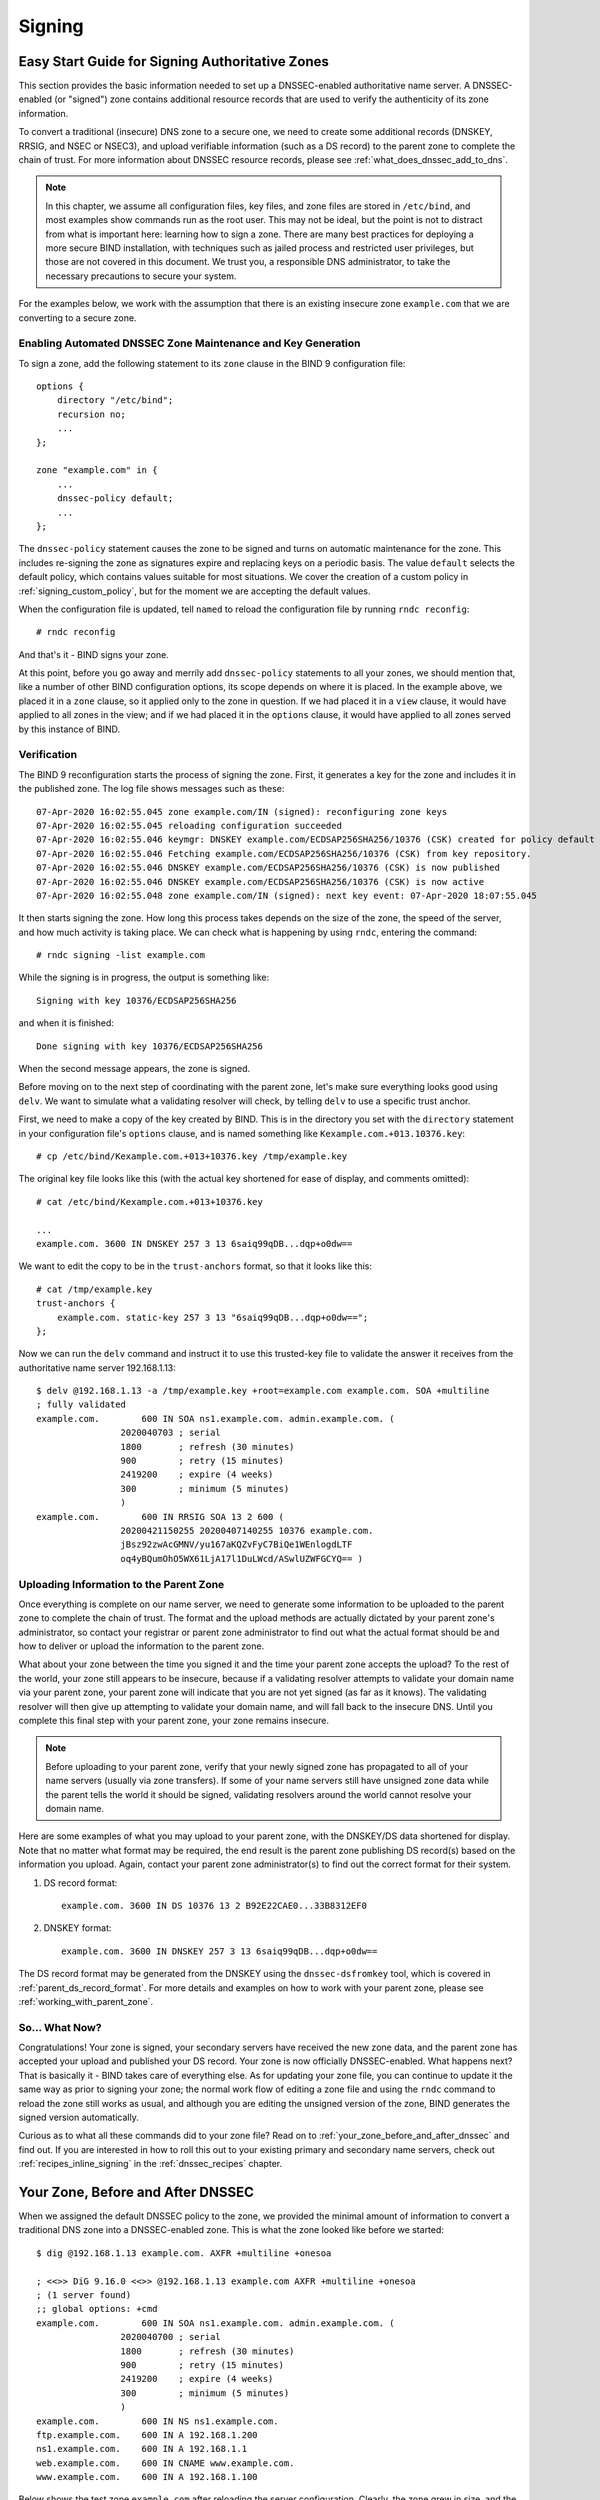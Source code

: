 .. _dnssec_signing:

Signing
=======

.. _easy_start_guide_for_authoritative_servers:

Easy Start Guide for Signing Authoritative Zones
------------------------------------------------

This section provides the basic information needed to set up a
DNSSEC-enabled authoritative name server. A DNSSEC-enabled (or
"signed") zone contains additional resource records that are used to
verify the authenticity of its zone information.

To convert a traditional (insecure) DNS zone to a secure one, we need to
create some additional records (DNSKEY, RRSIG, and NSEC or NSEC3), and
upload verifiable information (such as a DS record) to the parent zone to
complete the chain of trust. For more information about DNSSEC resource
records, please see :ref:`what_does_dnssec_add_to_dns`.

.. note::

   In this chapter, we assume all configuration files, key files, and
   zone files are stored in ``/etc/bind``, and most examples show
   commands run as the root user. This may not be ideal, but the point is
   not to distract from what is important here: learning how to sign
   a zone. There are many best practices for deploying a more secure
   BIND installation, with techniques such as jailed process and
   restricted user privileges, but those are not covered
   in this document. We trust you, a responsible DNS
   administrator, to take the necessary precautions to secure your
   system.

For the examples below, we work with the assumption that
there is an existing insecure zone ``example.com`` that we are
converting to a secure zone.

.. _signing_easy_start_policy_enable:

Enabling Automated DNSSEC Zone Maintenance and Key Generation
~~~~~~~~~~~~~~~~~~~~~~~~~~~~~~~~~~~~~~~~~~~~~~~~~~~~~~~~~~~~~

To sign a zone, add the following statement to its
``zone`` clause in the BIND 9 configuration file:

::

   options {
       directory "/etc/bind";
       recursion no;
       ...
   };

   zone "example.com" in {
       ...
       dnssec-policy default;
       ...
   };

The ``dnssec-policy`` statement causes the zone to be signed and turns
on automatic maintenance for the zone. This includes re-signing the zone
as signatures expire and replacing keys on a periodic basis. The value
``default`` selects the default policy, which contains values suitable
for most situations. We cover the creation of a custom policy in
:ref:`signing_custom_policy`, but for the moment we are accepting the
default values.

When the configuration file is updated, tell ``named`` to
reload the configuration file by running ``rndc reconfig``:

::

   # rndc reconfig

And that's it - BIND signs your zone.

At this point, before you go away and merrily add ``dnssec-policy``
statements to all your zones, we should mention that, like a number of
other BIND configuration options, its scope depends on where it is placed. In
the example above, we placed it in a ``zone`` clause, so it applied only
to the zone in question. If we had placed it in a ``view`` clause, it
would have applied to all zones in the view; and if we had placed it in
the ``options`` clause, it would have applied to all zones served by
this instance of BIND.

.. _signing_verification:

Verification
~~~~~~~~~~~~

The BIND 9 reconfiguration starts the process of signing the zone.
First, it generates a key for the zone and includes it
in the published zone. The log file shows messages such as these:

::

   07-Apr-2020 16:02:55.045 zone example.com/IN (signed): reconfiguring zone keys
   07-Apr-2020 16:02:55.045 reloading configuration succeeded
   07-Apr-2020 16:02:55.046 keymgr: DNSKEY example.com/ECDSAP256SHA256/10376 (CSK) created for policy default
   07-Apr-2020 16:02:55.046 Fetching example.com/ECDSAP256SHA256/10376 (CSK) from key repository.
   07-Apr-2020 16:02:55.046 DNSKEY example.com/ECDSAP256SHA256/10376 (CSK) is now published
   07-Apr-2020 16:02:55.046 DNSKEY example.com/ECDSAP256SHA256/10376 (CSK) is now active
   07-Apr-2020 16:02:55.048 zone example.com/IN (signed): next key event: 07-Apr-2020 18:07:55.045

It then starts signing the zone. How long this process takes depends on the
size of the zone, the speed of the server, and how much activity is
taking place. We can check what is happening by using ``rndc``,
entering the command:

::

   # rndc signing -list example.com

While the signing is in progress, the output is something like:

::

   Signing with key 10376/ECDSAP256SHA256

and when it is finished:

::

   Done signing with key 10376/ECDSAP256SHA256

When the second message appears, the zone is signed.

Before moving on to the next step of coordinating with the parent zone,
let's make sure everything looks good using ``delv``. We want to
simulate what a validating resolver will check, by telling
``delv`` to use a specific trust anchor.

First, we need to make a copy of the key created by BIND. This
is in the directory you set with the ``directory`` statement in
your configuration file's ``options`` clause, and is named something
like ``Kexample.com.+013.10376.key``:

::

   # cp /etc/bind/Kexample.com.+013+10376.key /tmp/example.key

The original key file looks like this (with the actual key shortened for ease of display,
and comments omitted):

::

   # cat /etc/bind/Kexample.com.+013+10376.key

   ...
   example.com. 3600 IN DNSKEY 257 3 13 6saiq99qDB...dqp+o0dw==

We want to edit the copy to be in the ``trust-anchors`` format, so that
it looks like this:

::

   # cat /tmp/example.key
   trust-anchors {
       example.com. static-key 257 3 13 "6saiq99qDB...dqp+o0dw==";
   };

Now we can run the ``delv`` command and instruct it to use this
trusted-key file to validate the answer it receives from the
authoritative name server 192.168.1.13:

::

   $ delv @192.168.1.13 -a /tmp/example.key +root=example.com example.com. SOA +multiline
   ; fully validated
   example.com.        600 IN SOA ns1.example.com. admin.example.com. (
                   2020040703 ; serial
                   1800       ; refresh (30 minutes)
                   900        ; retry (15 minutes)
                   2419200    ; expire (4 weeks)
                   300        ; minimum (5 minutes)
                   )
   example.com.        600 IN RRSIG SOA 13 2 600 (
                   20200421150255 20200407140255 10376 example.com.
                   jBsz92zwAcGMNV/yu167aKQZvFyC7BiQe1WEnlogdLTF
                   oq4yBQumOhO5WX61LjA17l1DuLWcd/ASwlUZWFGCYQ== )

.. _signing_easy_start_upload_to_parent_zone:

Uploading Information to the Parent Zone
~~~~~~~~~~~~~~~~~~~~~~~~~~~~~~~~~~~~~~~~

Once everything is complete on our name server, we need to generate some
information to be uploaded to the parent zone to complete the chain of
trust. The format and the upload methods are actually dictated by your
parent zone's administrator, so contact your registrar or parent zone
administrator to find out what the actual format should be and how to
deliver or upload the information to the parent zone.

What about your zone between the time you signed it and the time your
parent zone accepts the upload? To the rest of the world, your
zone still appears to be insecure, because if a validating
resolver attempts to validate your domain name via
your parent zone, your parent zone will indicate that you are
not yet signed (as far as it knows). The validating resolver will then
give up attempting to validate your domain name, and will fall back to the
insecure DNS. Until you complete this final step with your
parent zone, your zone remains insecure.

.. note::

   Before uploading to your parent zone, verify that your newly signed
   zone has propagated to all of your name servers (usually via zone
   transfers). If some of your name servers still have unsigned zone
   data while the parent tells the world it should be signed, validating
   resolvers around the world cannot resolve your domain name.

Here are some examples of what you may upload to your parent zone, with
the DNSKEY/DS data shortened for display. Note that no matter what
format may be required, the end result is the parent zone
publishing DS record(s) based on the information you upload. Again,
contact your parent zone administrator(s) to find out the
correct format for their system.

1. DS record format:

   ::

      example.com. 3600 IN DS 10376 13 2 B92E22CAE0...33B8312EF0

2. DNSKEY format:

   ::

      example.com. 3600 IN DNSKEY 257 3 13 6saiq99qDB...dqp+o0dw==

The DS record format may be generated from the DNSKEY using the
``dnssec-dsfromkey`` tool, which is covered in
:ref:`parent_ds_record_format`. For more details and examples on how
to work with your parent zone, please see
:ref:`working_with_parent_zone`.

.. _signing_easy_start_so_what_now:

So... What Now?
~~~~~~~~~~~~~~~

Congratulations! Your zone is signed, your secondary servers have
received the new zone data, and the parent zone has accepted your upload
and published your DS record. Your zone is now officially
DNSSEC-enabled. What happens next? That is basically it - BIND
takes care of everything else. As for updating your zone file, you can
continue to update it the same way as prior to signing your
zone; the normal work flow of editing a zone file and using the ``rndc``
command to reload the zone still works as usual, and although you are
editing the unsigned version of the zone, BIND generates the signed
version automatically.

Curious as to what all these commands did to your zone file? Read on to
:ref:`your_zone_before_and_after_dnssec` and find out. If you are
interested in how to roll this out to your existing primary and
secondary name servers, check out :ref:`recipes_inline_signing` in
the :ref:`dnssec_recipes` chapter.

.. _your_zone_before_and_after_dnssec:

Your Zone, Before and After DNSSEC
----------------------------------

When we assigned the default DNSSEC policy to the zone, we provided the
minimal amount of information to convert a traditional DNS
zone into a DNSSEC-enabled zone. This is what the zone looked like
before we started:

::

   $ dig @192.168.1.13 example.com. AXFR +multiline +onesoa

   ; <<>> DiG 9.16.0 <<>> @192.168.1.13 example.com AXFR +multiline +onesoa
   ; (1 server found)
   ;; global options: +cmd
   example.com.        600 IN SOA ns1.example.com. admin.example.com. (
                   2020040700 ; serial
                   1800       ; refresh (30 minutes)
                   900        ; retry (15 minutes)
                   2419200    ; expire (4 weeks)
                   300        ; minimum (5 minutes)
                   )
   example.com.        600 IN NS ns1.example.com.
   ftp.example.com.    600 IN A 192.168.1.200
   ns1.example.com.    600 IN A 192.168.1.1
   web.example.com.    600 IN CNAME www.example.com.
   www.example.com.    600 IN A 192.168.1.100

Below shows the test zone ``example.com`` after reloading the
server configuration. Clearly, the zone grew in size, and the
number of records multiplied:

::

   # dig @192.168.1.13 example.com. AXFR +multiline +onesoa

   ; <<>> DiG 9.16.0 <<>> @192.168.1.13 example.com AXFR +multiline +onesoa
   ; (1 server found)
   ;; global options: +cmd
   example.com.        600 IN SOA ns1.example.com. admin.example.com. (
                   2020040703 ; serial
                   1800       ; refresh (30 minutes)
                   900        ; retry (15 minutes)
                   2419200    ; expire (4 weeks)
                   300        ; minimum (5 minutes)
                   )
   example.com.        300 IN RRSIG NSEC 13 2 300 (
                   20200413050536 20200407140255 10376 example.com.
                   drtV1rJbo5OMi65OJtu7Jmg/thgpdTWrzr6O3Pzt12+B
                   oCxMAv3orWWYjfP2n9w5wj0rx2Mt2ev7MOOG8IOUCA== )
   example.com.        300 IN NSEC ftp.example.com. NS SOA RRSIG NSEC DNSKEY TYPE65534
   example.com.        600 IN RRSIG NS 13 2 600 (
                   20200413130638 20200407140255 10376 example.com.
                   2ipmzm1Ei6vfE9OLowPMsxLBCbjrCpWPgWJ0ekwZBbux
                   MLffZOXn8clt0Ql2U9iCPdyoQryuJCiojHSE2d6nrw== )
   example.com.        600 IN RRSIG SOA 13 2 600 (
                   20200421150255 20200407140255 10376 example.com.
                   jBsz92zwAcGMNV/yu167aKQZvFyC7BiQe1WEnlogdLTF
                   oq4yBQumOhO5WX61LjA17l1DuLWcd/ASwlUZWFGCYQ== )
   example.com.        0 IN RRSIG TYPE65534 13 2 0 (
                   20200413050536 20200407140255 10376 example.com.
                   Xjkom24N6qeCJjg9BMUfuWf+euLeZB169DHvLYZPZNlm
                   GgM2czUDPio6VpQbUw6JE5DSNjuGjgpgXC5SipC42g== )
   example.com.        3600 IN RRSIG DNSKEY 13 2 3600 (
                   20200421150255 20200407140255 10376 example.com.
                   maK75+28oUyDtci3V7wjTsuhgkLUZW+Q++q46Lea6bKn
                   Xj77kXcLNogNdUOr5am/6O6cnPeJKJWsnmTLISm62g== )
   example.com.        0 IN TYPE65534 \# 5 ( 0D28880001 )
   example.com.        3600 IN DNSKEY 257 3 13 (
                   6saiq99qDBb5b4G4cx13cPjFTrIvUs3NW44SvbbHorHb
                   kXwOzeGAWyPORN+pwEV/LP9+FHAF/JzAJYdqp+o0dw==
                   ) ; KSK; alg = ECDSAP256SHA256 ; key id = 10376
   example.com.        600 IN NS ns1.example.com.
   ftp.example.com.    600 IN RRSIG A 13 3 600 (
                   20200413130638 20200407140255 10376 example.com.
                   UYo1njeUA49VhKnPSS3JO4G+/Xd2PD4m3Vaacnd191yz
                   BIoouEBAGPcrEM2BNrgR0op1EWSus9tG86SM1ZHGuQ== )
   ftp.example.com.    300 IN RRSIG NSEC 13 3 300 (
                   20200413130638 20200407140255 10376 example.com.
                   rPADrAMAPIPSF3S45OSY8kXBTYMS3nrZg4Awj7qRL+/b
                   sOKy6044MbIbjg+YWL69dBjKoTSeEGSCSt73uIxrYA== )
   ftp.example.com.    300 IN NSEC ns1.example.com. A RRSIG NSEC
   ftp.example.com.    600 IN A 192.168.1.200
   ns1.example.com.    600 IN RRSIG A 13 3 600 (
                   20200413130638 20200407140255 10376 example.com.
                   Yeojg7qrJmxL6uLTnALwKU5byNldZ9Ggj5XjcbpPvujQ
                   ocG/ovGBg6pdugXC9UxE39bCDl8dua1frjDcRCCZAA== )
   ns1.example.com.    300 IN RRSIG NSEC 13 3 300 (
                   20200413130638 20200407140255 10376 example.com.
                   vukgQme6k7JwCf/mJOOzHXbE3fKtSro+Kc10T6dHMdsc
                   oM1/oXioZvgBZ9cKrQhIAUt7r1KUnrUwM6Je36wWFA== )
   ns1.example.com.    300 IN NSEC web.example.com. A RRSIG NSEC
   ns1.example.com.    600 IN A 192.168.1.1
   web.example.com.    600 IN RRSIG CNAME 13 3 600 (
                   20200413130638 20200407140255 10376 example.com.
                   JXi4WYypofD5geUowVqlqJyHzvcRnsvU/ONhTBaUCw5Y
                   XtifKAXRHWrUL1HIwt37JYPLf5uYu90RfkWLj0GqTQ== )
   web.example.com.    300 IN RRSIG NSEC 13 3 300 (
                   20200413130638 20200407140255 10376 example.com.
                   XF4Hsd58dalL+s6Qu99bG80PQyMf7ZrHEzDiEflRuykP
                   DfBRuf34z27vj70LO1lp2ZiX4BB1ahcEK2ae9ASAmA== )
   web.example.com.    300 IN NSEC www.example.com. CNAME RRSIG NSEC
   web.example.com.    600 IN CNAME www.example.com.
   www.example.com.    600 IN RRSIG A 13 3 600 (
                   20200413050536 20200407140255 10376 example.com.
                   mACKXrDOF5JMWqncSiQ3pYWA6abyGDJ4wgGCumjLXhPy
                   0cMzJmKv2s7G6+tW3TsA6BK3UoMfv30oblY2Mnl4/A== )
   www.example.com.    300 IN RRSIG NSEC 13 3 300 (
                   20200413050536 20200407140255 10376 example.com.
                   1YQ22odVt0TeP5gbNJwkvS684ipDmx6sEOsF0eCizhCv
                   x8osuOATdlPjIEztt+rveaErZ2nsoLor5k1nQAHsbQ== )
   www.example.com.    300 IN NSEC example.com. A RRSIG NSEC
   www.example.com.    600 IN A 192.168.1.100

But this is a really messy way to tell if the zone is set up properly
with DNSSEC. Fortunately, there are tools to help us with that. Read on
to :ref:`how_to_test_authoritative_server` to learn more.

.. _how_to_test_authoritative_server:

How To Test Authoritative Zones
-------------------------------

So we've activated DNSSEC and uploaded some data to our parent zone. How
do we know our zone is signed correctly? Here are a few ways to check.

.. _signing_verify_key_data:

Look for Key Data in Your Zone
~~~~~~~~~~~~~~~~~~~~~~~~~~~~~~

One way to see if your zone is signed is to check for the
presence of DNSKEY record types. In our example, we created a single
key, and we expect to see it returned when we query for it.

::

   $ dig @192.168.1.13 example.com. DNSKEY +multiline

   ; <<>> DiG 9.16.0 <<>> @10.53.0.6 example.com DNSKEY +multiline
   ; (1 server found)
   ;; global options: +cmd
   ;; Got answer:
   ;; ->>HEADER<<- opcode: QUERY, status: NOERROR, id: 18637
   ;; flags: qr aa rd; QUERY: 1, ANSWER: 1, AUTHORITY: 0, ADDITIONAL: 1
   ;; WARNING: recursion requested but not available

   ;; OPT PSEUDOSECTION:
   ; EDNS: version: 0, flags:; udp: 4096
   ; COOKIE: efe186423313fb66010000005e8c997e99864f7d69ed7c11 (good)
   ;; QUESTION SECTION:
   ;example.com.       IN DNSKEY

   ;; ANSWER SECTION:
   example.com.        3600 IN DNSKEY 257 3 13 (
                   6saiq99qDBb5b4G4cx13cPjFTrIvUs3NW44SvbbHorHb
                   kXwOzeGAWyPORN+pwEV/LP9+FHAF/JzAJYdqp+o0dw==
                   ) ; KSK; alg = ECDSAP256SHA256 ; key id = 10376
     

.. _signing_verify_signature:

Look for Signatures in Your Zone
~~~~~~~~~~~~~~~~~~~~~~~~~~~~~~~~

Another way to see if your zone data is signed is to check for the
presence of a signature. With DNSSEC, every record [1]_ now comes with at
least one corresponding signature, known as an RRSIG.

::

   $ dig @192.168.1.13 example.com. SOA +dnssec +multiline

   ; <<>> DiG 9.16.0 <<>> @10.53.0.6 example.com SOA +dnssec +multiline
   ; (1 server found)
   ;; global options: +cmd
   ;; Got answer:
   ;; ->>HEADER<<- opcode: QUERY, status: NOERROR, id: 45219
   ;; flags: qr aa rd; QUERY: 1, ANSWER: 2, AUTHORITY: 0, ADDITIONAL: 1
   ;; WARNING: recursion requested but not available

   ;; OPT PSEUDOSECTION:
   ; EDNS: version: 0, flags: do; udp: 4096
   ; COOKIE: 75adff4f4ce916b2010000005e8c99c0de47eabb7951b2f5 (good)
   ;; QUESTION SECTION:
   ;example.com.       IN SOA

   ;; ANSWER SECTION:
   example.com.        600 IN SOA ns1.example.com. admin.example.com. (
                   2020040703 ; serial
                   1800       ; refresh (30 minutes)
                   900        ; retry (15 minutes)
                   2419200    ; expire (4 weeks)
                   300        ; minimum (5 minutes)
                   )
   example.com.        600 IN RRSIG SOA 13 2 600 (
                   20200421150255 20200407140255 10376 example.com.
                   jBsz92zwAcGMNV/yu167aKQZvFyC7BiQe1WEnlogdLTF
                   oq4yBQumOhO5WX61LjA17l1DuLWcd/ASwlUZWFGCYQ== )

The serial number was automatically incremented from the old, unsigned
version. ``named`` keeps track of the serial number of the signed version of
the zone independently of the unsigned version. If the unsigned zone is
updated with a new serial number that is higher than the one in the
signed copy, then the signed copy is increased to match it;
otherwise, the two are kept separate.

.. _signing_verify_zone_file:

Examine the Zone File
~~~~~~~~~~~~~~~~~~~~~

Our original zone file ``example.com.db`` remains untouched, and ``named`` has
generated three additional files automatically for us (shown below). The
signed DNS data is stored in ``example.com.db.signed`` and in the
associated journal file.

::

   # cd /etc/bind
   # ls
   example.com.db  example.com.db.jbk  example.com.db.signed  example.com.db.signed.jnl

A quick description of each of the files:

-  ``.jbk``: a transient file used by ``named``

-  ``.signed``: the signed version of the zone in raw format

-  ``.signed.jnl``: a journal file for the signed version of the zone

These files are stored in raw (binary) format for faster loading. To
reveal the human-readable version, use ``named-compilezone``
as shown below. In the example below, we run the command on the
raw format zone ``example.com.db.signed`` to produce a text version of
the zone ``example.com.text``:

::

   # named-compilezone -f raw -F text -o example.com.text example.com example.com.db.signed
   zone example.com/IN: loaded serial 2014112008 (DNSSEC signed)
   dump zone to example.com.text...done
   OK

.. _signing_verify_check_parent:

Check the Parent
~~~~~~~~~~~~~~~~

Although this is not strictly related to whether the zone is
signed, a critical part of DNSSEC is the trust relationship between the
parent and the child. Just because we, the child, have all the correctly
signed records in our zone does not mean it can be fully validated by a
validating resolver, unless our parent's data agrees with ours. To check
if our upload to the parent was successful, ask the parent name server
for the DS record of our child zone; we should get back the DS record(s)
containing the information we uploaded in
:ref:`signing_easy_start_upload_to_parent_zone`:

::

   $ dig example.com. DS

   ; <<>> DiG 9.16.0 <<>> example.com DS
   ; (1 server found)
   ;; global options: +cmd
   ;; Got answer:
   ;; ->>HEADER<<- opcode: QUERY, status: NOERROR, id: 16954
   ;; flags: qr rd ra ad; QUERY: 1, ANSWER: 1, AUTHORITY: 0, ADDITIONAL: 1

   ;; OPT PSEUDOSECTION:
   ; EDNS: version: 0, flags:; udp: 4096
   ; COOKIE: db280d5b52576780010000005e8c9bf5b0d8de103d934e5d (good)
   ;; QUESTION SECTION:
   ;example.com.           IN  DS

   ;; ANSWER SECTION:
   example.com.  61179 IN  DS  10376 13 2 B92E22CAE0B41430EC38D3F7EDF1183C3A94F4D4748569250C15EE33B8312EF0

.. [1]
   Well, almost every record: NS records and glue records for
   delegations do not have RRSIG records. If there are
   no delegations, then every record in your zone is
   signed and comes with its own RRSIG.
   
.. _signing_easy_start_explained:

Signing Easy Start Explained
----------------------------

.. _enable_automatic_maintenance_explained:

Enable Automatic DNSSEC Maintenance Explained
~~~~~~~~~~~~~~~~~~~~~~~~~~~~~~~~~~~~~~~~~~~~~

Signing a zone requires a number of separate steps:

-  Generation of the keys to sign the zone.

-  Inclusion of the keys into the zone.

-  Signing of the records in the file (including the generation of the
   NSEC or NSEC3 records).

Maintaining a signed zone comprises a set of ongoing tasks:

-  Re-signing the zone as signatures approach expiration.

-  Generation of new keys as the time approaches for a key roll.

-  Inclusion of new keys into the zone when the rollover starts.

-  Transition from signing the zone with the old set of keys to signing
   the zone with the new set of keys.

-  Waiting the appropriate interval before removing the old keys from
   the zone.

-  Deleting the old keys.

That is quite complex, and it is all handled in BIND 9 with the single
``dnssec-policy default`` statement. We will see later on (in the
:ref:`signing_custom_policy` section) how these actions can be tuned, by
setting up our own DNSSEC policy with customized parameters. However, in many
cases the defaults are adequate.

At the time of this writing (mid-2020), ``dnssec-policy`` is still a
relatively new feature in BIND. Although it is the preferred
way to run DNSSEC in a zone, it is not yet able to automatically implement
all the features that are available
with a more "hands-on" approach to signing and key maintenance. For this
reason, we cover alternative signing techniques in
:ref:`signing_alternative_ways`.

.. _working_with_parent_zone:

Working With the Parent Zone
----------------------------

As mentioned in :ref:`signing_easy_start_upload_to_parent_zone`,
the format of the information uploaded to your parent zone is dictated
by your parent zone administrator. The two main formats are:

1. DS record format

2. DNSKEY format

Check with your parent zone to see which format they require.

But how can you get each of the formats from your existing data?

When ``named`` turned on automatic
DNSSEC maintenance, essentially the first thing it did was to create
the DNSSEC keys and put them in the directory you specified in the
configuration file. If you look in that directory, you will see three
files with names like ``Kexample.com.+013+10376.key``,
``Kexample.com.+013+10376.private``, and
``Kexample.com.+013+10376.state``. The one we are interested in is the
one with the ``.key`` suffix, which contains the zone's public key. (The
other files contain the zone's private key and the DNSSEC state
associated with the key.) This public key is used to generate the information we
need to pass to the parent.

.. _parent_ds_record_format:

DS Record Format
~~~~~~~~~~~~~~~~

Below is an example of a DS record format generated from the KSK we
created earlier (``Kexample.com.+013+10376.key``):

::

   # cd /etc/bind
    dnssec-dsfromkey Kexample.com.+013+10376.key
   example.com. IN DS 10376 13 2 B92E22CAE0B41430EC38D3F7EDF1183C3A94F4D4748569250C15EE33B8312EF0

Some registrars ask their customers to manually specify the types of algorithm
and digest used. In this example, 13 represents the algorithm used, and
2 represents the digest type (SHA-256). The key tag or key ID is 10376.

.. _parent_dnskey_format:

DNSKEY Format
~~~~~~~~~~~~~

Below is an example of the same key ID (10376) using DNSKEY format
(with the actual key shortened for ease of display):

::

   example.com. 3600 IN DNSKEY 257 3 13 (6saiq99qDB...dqp+o0dw==) ; key id = 10376

The key itself is easy to find (it's difficult to miss that long
base64 string) in the file.

::

   # cd /etc/bind
   # cat Kexample.com.+013+10376.key
   ; This is a key-signing key, keyid 10376, for example.com.
   ; Created: 20200407150255 (Tue Apr  7 16:02:55 2020)
   ; Publish: 20200407150255 (Tue Apr  7 16:02:55 2020)
   ; Activate: 20200407150255 (Tue Apr  7 16:02:55 2020)
   example.com. 3600 IN DNSKEY 257 3 13 6saiq99qDB...dqp+o0dw==

.. _signing_custom_policy:

Creating a Custom DNSSEC Policy
-------------------------------

The remainder of this section describes the contents of a custom DNSSEC
policy. :ref:`dnssec_advanced_discussions` describes the concepts
involved here and the pros and cons of choosing particular values. If
you are not already familiar with DNSSEC, it may be worth reading that chapter
first.

Setting up your own DNSSEC policy means that you must include a
``dnssec-policy`` clause in the zone file. This sets values for the
various parameters that affect the signing of zones and the rolling of
keys. The following is an example of such a clause:

::

   dnssec-policy standard {
       dnskey-ttl 600;
       key {
           ksk lifetime 365d algorithm ecdsap256sha256;
           zsk lifetime 60d algorithm ecdsap256sha256;
       };
       max-zone-ttl 600;
       parent-ds-ttl 600;
       parent-propagation-delay 2h;
       publish-safety 7d;
       retire-safety 7d;
       signatures-refresh 5d;
       signatures-validity 15d;
       signatures-validity-dnskey 15d;
       zone-propagation-delay 2h;
   };

The policy has multiple parts:

-  The name must be specified. As each zone can use a different policy, ``named`` needs to
   be able to distinguish between policies. This is done by giving each
   policy a name, such as ``standard`` in the above example.

-  The ``keys`` clause lists all keys that should be in the zone, along
   with their associated parameters. In this example, we are using the
   conventional KSK/ZSK split, with the KSK changed every year and the
   ZSK changed every two months. We have used one of the two mandatory
   algorithms for the keys. (The ``default`` DNSSEC policy sets a CSK
   that is never changed.)

-  The parameters ending in ``-ttl`` are, as expected, the TTLs of the
   associated records. Remember that during a key rollover,
   we have to wait for records to expire from caches? The values
   here tell BIND 9 the maximum amount of time it has to wait for this to
   happen. Values can be set for the DNSKEY records in your zone, the
   non-DNSKEY records in your zone, and the DS records in the parent
   zone.

-  Another set of time-related parameters are those ending in
   ``-propagation-delay``. These tell BIND how long it takes for a
   change in zone contents to become available on all secondary servers.
   (This may be non-negligible: for example, if a large zone is
   transferred over a slow link.)

-  The policy also sets values for the various signature parameters: how
   long the signatures on the DNSKEY and non-DNSKEY records are valid,
   and how often BIND should re-sign the zone.

-  Finally, the parameters ending in ``-safety`` are there to give
   you a bit of leeway in case a key roll doesn't go to plan. When
   introduced into the zone, the ``publish-safety`` time is the amount
   of additional time, over and above that calculated from the other
   parameters, during which the new key is in the zone but before BIND starts
   to sign records with it. Similarly, the ``retire-safety`` is the
   amount of additional time, over and above that calculated from the
   other parameters, during which the old key is retained in the zone before
   being removed.

(You do not have to specify all the items listed above in your policy
definition. Any that are not set simply take the default value.)

Usually, the exact timing of a key roll, or how long a signature remains
valid, is not critical. For this reason, err on the side of caution when
setting values for the parameters. It is better to have an operation
like a key roll take a few days longer than absolutely required, than it
is to have a quick key roll but have users get validation failures
during the process.

Having defined a new policy called "standard", we now need to tell
``named`` to use it. We do this by adding a ``dnssec-policy standard;``
statement to the configuration file. Like many other configuration
statements, it can be placed in the ``options`` statement (thus applying
to all zones on the server), a ``view`` statement (applying to all zones
in the view), or a ``zone`` statement (applying only to that zone). In
this example, we'll add it to the ``zone`` statement:

::

   zone "example.net" in {
       ...
       dnssec-policy standard;
       ...
   };

Finally, tell ``named`` to use the new policy:

::

   # rndc reconfig

... and that's it. ``named`` now applies the "standard" policy to
your zone.

.. _signing_maintenance_tasks:

Maintenance Tasks
-----------------

Zone data is signed and the parent zone has published your DS records:
at this point your zone is officially secure. When other
validating resolvers look up information in your zone, they are able to
follow the 12-step process as described in
:ref:`how_does_dnssec_change_dns_lookup_revisited` and verify the
authenticity and integrity of the answers.

There is not that much left for you, as the DNS administrator, to do on
an ongoing basis. Whenever you update your zone, BIND automatically
re-signs your zone with new RRSIG and NSEC/NSEC3 records, and even
increments the serial number for you. If you choose to split your keys
into a KSK and ZSK, the rolling of the ZSK is completely automatic.
Rolling of a KSK or CSK may require some manual intervention, though,
so let's examine two more DNSSEC-related resource records, CDS and CDNSKEY.

.. _cds_cdnskey:

The CDS and CDNSKEY Resource Records
~~~~~~~~~~~~~~~~~~~~~~~~~~~~~~~~~~~~

Passing the DS record to the organization running the parent zone has
always been recognized as a bottleneck in the key rollover process. To
automate the process, the CDS and CDNSKEY resource records were
introduced.

The CDS and CDNSKEY records are identical to the DS and DNSKEY records,
except in the type code and the name. When such a record appears in the
child zone, it is a signal to the parent that it should update the DS it
has for that zone. In essence, when the parent notices
the presence of the CDS and/or CDNSKEY record(s) in the
child zone, it checks these records to verify that they are
signed by a valid key for the zone. If the record(s) successfully
validate, the parent zone's DS RRset for the child zone is changed to
correspond to the CDS (or CDNSKEY) records. (For more
information on how the signaling works and the issues surrounding it,
please refer to :rfc:`7344` and :rfc:`8078`.)

.. _working_with_the_parent_2:

Working with the Parent Zone (2)
~~~~~~~~~~~~~~~~~~~~~~~~~~~~~~~~

Once the zone is signed, the only required manual tasks are
to monitor KSK or CSK key rolls and pass the new DS record to the
parent zone. However, if the parent can process CDS or CDNSKEY records,
you may not even have to do that [2]_.

When the time approaches for the roll of a KSK or CSK, BIND adds a
CDS and a CDNSKEY record for the key in question to the apex of the
zone. If your parent zone supports polling for CDS/CDNSKEY records, they
are uploaded and the DS record published in the parent - at least ideally. At
the time of this writing (mid-2020) BIND does not check for the presence of a
DS record in the parent zone before completing the KSK or CSK rollover
and withdrawing the old key. Instead, you need to use the ``rndc`` tool
to tell ``named`` that the DS record has been published. For example:

::

   # rndc dnssec -checkds published example.net

If your parent zone doesn't support CDS/CDNSKEY, you will have to supply
the DNSKEY or DS record to the parent zone manually when a new KSK appears in
your zone, presumably using the same mechanism you used to upload the
records for the first time. Again, you need to use the ``rndc`` tool
to tell ``named`` that the DS record has been published.

.. [2]
   For security reasons, a parent zone that supports CDS/CDNSKEY may require
   the DS record to be manually uploaded when we first sign the zone.
   Until our zone is signed, the parent cannot be sure that a CDS or CDNSKEY
   record it finds by querying our zone really comes from our zone; thus, it
   needs to use some other form of secure transfer to obtain the information.

.. _signing_alternative_ways:

Alternate Ways of Signing a Zone
--------------------------------

Although use of the automatic ``dnssec-policy`` is the preferred way to sign zones in
BIND, there are occasions where a more manual approach may be
needed, such as when external hardware is used to
generate and sign the zone. ``dnssec-policy`` does not currently support
the use of external hardware, so if your security policy requires it, you
need to use one of the methods described here.

The idea of DNSSEC was first discussed in the 1990s and has been
extensively developed over the intervening years. BIND has tracked the
development of this technology, often being the first name server
implementation to introduce new features. However, for compatibility reasons, BIND
retained older ways of doing things even when new ways were added. This
particularly applies to signing and maintaining zones, where different
levels of automation are available.

The following is a list of the available methods of signing in BIND, in the
order that they were introduced - and in order of decreasing
complexity.

Manual
   "Manual" signing was the first method to be introduced into BIND and
   its name describes it perfectly: the user needs to do everything. In the
   more-automated methods, you load an unsigned zone file into
   ``named``, which takes care of signing it. With manual signing, you
   have to provide a signed zone for ``named`` to serve.

   In practice, this means creating an unsigned zone file as usual, then
   using the BIND-provided tools ``dnssec-keygen`` to create the keys
   and ``dnssec-signzone`` to sign the zone. The signed zone is stored
   in another file and is the one you tell BIND to load. To
   update the zone (for example, to add a resource record), you update the
   unsigned zone, re-sign it, and tell ``named`` to load the updated
   signed copy. The same goes for refreshing signatures or rolling keys;
   the user is responsible for providing the signed zone served by
   ``named``. (In the case of rolling keys, you are also responsible for
   ensuring that the keys are added and removed at the correct times.)

   Why would you want to sign your zone this way? You probably
   wouldn't in the normal course of events, but as there may be
   circumstances in which it is required, the scripts have been left in
   the BIND distribution.

Semi-Automatic
   The first step in DNSSEC automation came with BIND 9.7, when the
   ``auto-dnssec`` option was added. This causes ``named`` to
   periodically search the directory holding the key files (see
   :ref:`generate_keys` for a description) and to
   use the information in them to both add and remove keys and sign the
   zone.

   Use of ``auto-dnssec`` alone requires that the zone be dynamic,
   something not suitable for a number of situations, so BIND 9.9 added the
   ``inline-signing`` option. With this, ``named`` essentially keeps the
   signed and unsigned copies of the zone separate. The signed zone is
   created from the unsigned one using the key information; when the
   unsigned zone is updated and the zone reloaded, ``named`` detects the
   changes and updates the signed copy of the zone.

   This mode of signing has been termed "semi-automatic" in this
   document because keys still have to be manually created (and deleted
   when appropriate). Although not an onerous task, it is still
   additional work.

   Why would anyone want to use this
   method when fully automated ones are available? At the time of
   this writing (mid-2020), the fully automatic methods cannot handle all scenarios,
   particularly that of having a single key shared among multiple
   zones. They also do not handle keys stored in Hardware Security
   Modules (HSMs), which are briefly covered in
   :ref:`hardware_security_modules`.

Fully Automatic with ``dnssec-keymgr``
   The next step in the automation of DNSSEC operations came with BIND
   9.11, which introduced the ``dnssec-keymgr`` utility. This is a
   separate program and is expected to be run on a regular basis
   (probably via ``cron``). It reads a DNSSEC policy from its
   configuration file and reads timing information from the DNSSEC key
   files. With this information it creates new key files with timing
   information in them consistent with the policy. ``named`` is run as
   usual, picking up the timing information in the key files to
   determine when to add and remove keys, and when to sign with them.

   In BIND 9.17.0 and later, this method of handling DNSSEC
   policies has been replaced by the ``dnssec-policy`` statement in the
   configuration file.

Fully Automatic with ``dnssec-policy``
   Introduced a BIND 9.16, ``dnssec-policy`` replaces ``dnssec-keymgr`` from BIND
   9.17 onwards and avoids the need to run a separate program. It also
   handles the creation of keys if a zone is added (``dnssec-keymgr``
   requires an initial key) and deletes old key files as they are
   removed from the zone. This is the method described in
   :ref:`easy_start_guide_for_authoritative_servers`.

We now look at some of these methods in more detail. We cover
semi-automatic signing first, as that contains a lot of useful
information about keys and key timings. We then describe what
``dnssec-keymgr`` adds to semi-automatic signing. After that, we
touch on fully automatic signing with ``dnssec-policy``. Since this has
already been described in
:ref:`easy_start_guide_for_authoritative_servers`, we will just
mention a few additional points. Finally, we briefly describe manual signing.

.. _semi_automatic_signing:

Semi-Automatic Signing
~~~~~~~~~~~~~~~~~~~~~~

As noted above, the term semi-automatic signing has been used in this
document to indicate the mode of signing enabled by the ``auto-dnssec``
and ``inline-signing`` keywords. ``named`` signs the zone without any
manual intervention, based purely on the timing information in the
DNSSEC key files. The files, however, must be created manually.

By appropriately setting the key parameters and the timing information
in the key files, you can implement any DNSSEC policy you want for your
zones. But why manipulate the key information yourself rather than rely
on ``dnssec-keymgr`` or ``dnssec-policy`` to do it for you? The answer
is that semi-automatic signing allows you to do things that, at the time of this writing
(mid-2020), are currently not possible with one of the key managers: for
example, the ability to use an HSM to store keys, or the ability to use
the same key for multiple zones.

To convert a traditional
(insecure) DNS zone to a secure one, we need to create various
additional records (DNSKEY, RRSIG, NSEC/NSEC3) and, as with
fully automatic signing, to upload verifiable information (such as a DS
record) to the parent zone to complete the chain of trust.

.. note::

   Again, we assume all configuration files, key
   files, and zone files are stored in ``/etc/bind``, and most examples
   show commands run
   as the root user. This may not be ideal, but the point is not
   to distract from what is important here: learning how to sign
   a zone. There are many best practices for deploying a more secure
   BIND installation, with techniques such as jailed process and
   restricted user privileges, but those are not covered
   in this document. We trust you, a responsible DNS
   administrator, to take the necessary precautions to secure your
   system.
   
   For our examples below, we work with the assumption that
   there is an existing insecure zone ``example.com`` that we are
   converting to a secure version. The secure version uses both a KSK
   and a ZSK.

.. _generate_keys:

Generate Keys
^^^^^^^^^^^^^

Everything in DNSSEC centers around keys, so we begin by
generating our own keys.

::

   # cd /etc/bind
   # dnssec-keygen -a RSASHA256 -b 1024 example.com
   Generating key pair...........................+++++ ......................+++++ 
   Kexample.com.+008+34371
   # dnssec-keygen -a RSASHA256 -b 2048 -f KSK example.com
   Generating key pair........................+++ ..................................+++ 
   Kexample.com.+008+00472

This command generates four key files in ``/etc/bind/keys``:

-  Kexample.com.+008+34371.key

-  Kexample.com.+008+34371.private

-  Kexample.com.+008+00472.key

-  Kexample.com.+008+00472.private

The two files ending in ``.key`` are the public keys. These contain the
DNSKEY resource records that appear in the zone. The two files
ending in ``.private`` are the private keys, and contain the information
that ``named`` actually uses to sign the zone.

Of the two pairs, one is the zone-signing key (ZSK), and one is the
key-signing key (KSK). We can tell which is which by looking at the file
contents (the actual keys are shortened here for ease of display):

::

   # cat Kexample.com.+008+34371.key
   ; This is a zone-signing key, keyid 34371, for example.com.
   ; Created: 20200616104249 (Tue Jun 16 11:42:49 2020)
   ; Publish: 20200616104249 (Tue Jun 16 11:42:49 2020)
   ; Activate: 20200616104249 (Tue Jun 16 11:42:49 2020)
   example.com. IN DNSKEY 256 3 8 AwEAAfel66...LqkA7cvn8=
   # cat Kexample.com.+008+00472.key
   ; This is a key-signing key, keyid 472, for example.com.
   ; Created: 20200616104254 (Tue Jun 16 11:42:54 2020)
   ; Publish: 20200616104254 (Tue Jun 16 11:42:54 2020)
   ; Activate: 20200616104254 (Tue Jun 16 11:42:54 2020)
   example.com. IN DNSKEY 257 3 8 AwEAAbCR6U...l8xPjokVU=

The first line of each file tells us what type of key it is. Also, by
looking at the actual DNSKEY record, we can tell them apart: 256 is
ZSK, and 257 is KSK.

The name of the file also tells us something
about the contents. The file names are of the form:

::

   K<zone-name>+<algorithm-id>+<keyid>

The "zone name" is self-explanatory. The "algorithm ID" is a number assigned
to the algorithm used to construct the key: the number appears in the
DNSKEY resource record. In
our example, 8 means the algorithm RSASHA256. Finally, the "keyid" is
essentially a hash of the key itself.

Make sure these files are readable by ``named`` and make sure that the
``.private`` files are not readable by anyone else.

Refer to :ref:`system_entropy` for information on how to
speed up the key generation process if your random number generator has
insufficient entropy.

Setting Key Timing Information
^^^^^^^^^^^^^^^^^^^^^^^^^^^^^^

You may remember that in the above description of this method, we said
that time information related to rolling keys is stored in the key
files. This is placed there by ``dnssec-keygen`` when the file is
created, and it can be modified using ``dnssec-settime``. By default,
only a limited amount of timing information is included in the file, as
illustrated in the examples in the previous section.

All the dates are the same, and are the date and time that
``dnssec-keygen`` created the key. We can use ``dnssec-settime`` to
modify the dates [3]_. For example, to publish this key in
the zone on 1 July 2020, use it to sign records for a year starting on
15 July 2020, and remove it from the zone at the end of July 2021, we
can use the following command:

::

   # dnssec-settime -P 20200701 -A 20200715 -I 20210715 -D 20210731 Kexample.com.+008+34371.key
   ./Kexample.com.+008+34371.key
   ./Kexample.com.+008+34371.private

which would set the contents of the key file to:

::

   ; This is a zone-signing key, keyid 34371, for example.com.
   ; Created: 20200616104249 (Tue Jun 16 11:42:49 2020)
   ; Publish: 20200701000000 (Wed Jul  1 01:00:00 2020)
   ; Activate: 20200715000000 (Wed Jul 15 01:00:00 2020)
   ; Inactive: 20210715000000 (Thu Jul 15 01:00:00 2021)
   ; Delete: 20210731000000 (Sat Jul 31 01:00:00 2021)
   example.com. IN DNSKEY 256 3 8 AwEAAfel66...LqkA7cvn8=

(The actual key is truncated here to improve readability.)

Below is a complete list of each of the metadata fields, and how each
one affects the signing of your zone:

1. *Created*: This records the date on which the key was created. It is
   not used in calculations; it is useful simply for documentation
   purposes.

2. *Publish*: This sets the date on which a key is to be published to the
   zone. After that date, the key is included in the zone but is
   not used to sign it. This allows validating resolvers to get a
   copy of the new key in their cache before there are any resource
   records signed with it. By default, if not specified at creation
   time, this is set to the current time, meaning the key is
   published as soon as ``named`` picks it up.

3. *Activate*: This sets the date on which the key is to be activated. After
   that date, resource records are signed with the key. By default,
   if not specified during creation time, this is set to the current
   time, meaning the key is used to sign data as soon as ``named``
   picks it up.

4. *Revoke:* This sets the date on which the key is to be revoked. After that
   date, the key is flagged as revoked, although it is still included in the
   zone and used to sign it. This is used to notify validating
   resolvers that this key is about to be removed or retired from the
   zone. (This state is not used in normal day-to-day operations. See
   :rfc:`5011` to understand the circumstances where it may be used.)

5. *Inactive*: This sets the date on which the key is to become inactive.
   After that date, the key is still included in the zone, but it
   is no longer used to sign it. This sets the "expiration" or "retire"
   date for a key.

6. *Delete*: This sets the date on which the key is to be deleted. After that
   date, the key is no longer included in the zone, but it
   continues to exist on the file system or key repository.

This can be summarized as follows:

.. table:: Key Metadata Comparison

   +----------+------------------+------------------+------------------+
   | Metadata | Included in Zone | Used to Sign     | Purpose          |
   |          | File?            | Data?            |                  |
   +==========+==================+==================+==================+
   | Created  | No               | No               | Recording of     |
   |          |                  |                  | key creation     |
   +----------+------------------+------------------+------------------+
   | Publish  | Yes              | No               | Introduction of  |
   |          |                  |                  | a key soon to be |
   |          |                  |                  | active           |
   +----------+------------------+------------------+------------------+
   | Activate | Yes              | Yes              | Activation date  |
   |          |                  |                  | for new key      |
   +----------+------------------+------------------+------------------+
   | Revoke   | Yes              | Yes              | Notification of  |
   |          |                  |                  | a key soon to be |
   |          |                  |                  | retired          |
   +----------+------------------+------------------+------------------+
   | Inactive | Yes              | No               | Inactivation or  |
   |          |                  |                  | retirement of a  |
   |          |                  |                  | key              |
   +----------+------------------+------------------+------------------+
   | Delete   | No               | No               | Deletion or      |
   |          |                  |                  | removal of a key |
   |          |                  |                  | from a zone      |
   +----------+------------------+------------------+------------------+

The publication date is the date the key is introduced into the zone.
Sometime later it is activated and is used to sign resource records.
After a specified period, BIND stops using it to sign records, and at some
other specified later time it is removed from the zone.

Finally, we should note that the ``dnssec-keygen`` command supports the
same set of switches so we could have set the dates
when we created the key.

.. _semi_automatic_signing_reconfigure_bind:

Reconfiguring BIND
^^^^^^^^^^^^^^^^^^

Having created the keys with the appropriate timing information, the
next step is to turn on DNSSEC signing. Below is a very simple
``named.conf``; in our example environment, this file is
``/etc/bind/named.conf``.

::

   options {
       directory "/etc/bind";
       recursion no;
       minimal-responses yes;
   };

   zone "example.com" IN {
       type primary;
       file "example.com.db";
       auto-dnssec maintain;
       inline-signing yes;
   };

Once the configuration file is updated, tell ``named`` to
reload:

::

   # rndc reload
   server reload successful

.. _semi_automated_signing_verification:

Verifying That the Zone Is Signed Correctly
^^^^^^^^^^^^^^^^^^^^^^^^^^^^^^^^^^^^^^^^^^^

You should now check that the zone is signed. Follow the steps in
:ref:`signing_verification`.

.. _semi_automatic_signing_upload_ds:

Uploading the DS Record to the Parent
^^^^^^^^^^^^^^^^^^^^^^^^^^^^^^^^^^^^^

As described in :ref:`signing_easy_start_upload_to_parent_zone`, we
must now upload the new information to the parent zone. The format of the
information and how to generate it is described in
:ref:`working_with_parent_zone`, although it is important to remember that you must
use the contents of the KSK file that you generated above as part of the
process.

When the DS record is published in the parent zone, your zone is fully
signed.

Checking That Your Zone Can Be Validated
^^^^^^^^^^^^^^^^^^^^^^^^^^^^^^^^^^^^^^^^

Finally, follow the steps in :ref:`how_to_test_authoritative_server`
to confirm that a query recognizes the zone as properly signed and
vouched for by the parent zone.

So... What Now?
^^^^^^^^^^^^^^^

Once the zone is signed, it must be monitored as described
in :ref:`signing_maintenance_tasks`. However,
as the time approaches for a key roll, you must create the new key. Of
course, it is possible to create keys for the next fifty
years all at once and set the key times appropriately. Whether the
increased risk in having the private key files for future keys available
on disk offsets the overhead of having to remember to create a new key
before a rollover depends on your organization's security policy.

.. _advanced_discussions_automatic_dnssec-keymgr:

Fully Automatic Signing With ``dnssec-keymgr``
~~~~~~~~~~~~~~~~~~~~~~~~~~~~~~~~~~~~~~~~~~~~~~

``dnssec-keymgr`` is a program supplied with BIND (versions 9.11 to
9.16) to help with key rollovers. When run, it compares the timing
information for existing keys with the defined policy, and adjusts it if
necessary. It also creates additional keys as required.

``dnssec-keymgr`` is completely separate from ``named``. As we will see,
the policy states a coverage period; ``dnssec-keymgr`` generates
enough key files to handle all rollovers in that period. However, it is
a good idea to schedule it to run on a regular basis; that way there is
no chance of forgetting to run it when the coverage period ends.

BIND should be set up exactly the same way as described in
:ref:`semi_automatic_signing`, i.e.,
with ``auto-dnssec`` set to ``maintain`` and ``inline-signing`` set to
``true``. Then a policy file must be created. The following is an
example of such a file:

::

   # cat policy.conf
   policy standard {
       coverage 1y;
       algorithm RSASHA256;
       directory "/etc/bind";
       keyttl 2h;

       key-size ksk 4096;
       roll-period ksk 1y;
       pre-publish ksk 30d;
       post-publish ksk 30d;

       key-size zsk 2048;
       roll-period zsk 90d;
       pre-publish zsk 30d;
       post-publish zsk 30d;
   };

   zone example.com {
       policy standard;
   };

   zone example.net {
       policy standard;
       keyttl 300;
   };

As can be seen, the syntax is similar to that of the ``named``
configuration file.

In the example above, we define a DNSSEC policy called "standard". Keys
are created using the RSASHA256 algorithm, assigned a TTL of two hours,
and placed in the directory ``/etc/bind``. KSKs have a key size of
4096 bits and are expected to roll once a year; the new key is added to the
zone 30 days before it becomes active, and is retained in the zone for
30 days after it is rolled. ZSKs have a key size of 2048 bits and roll
every 90 days; like the KSKs, the are added to the zone 30 days before
they are used for signing, and retained for 30 days after ``named``
ceases signing with them.

The policy is applied to two zones, ``example.com`` and ``example.net``.
The policy is applied unaltered to the former, but for the latter the
setting for the DNSKEY TTL has been overridden and set to 300 seconds.

To apply the policy, we need to run ``dnssec-keymgr``. Since this does
not read the ``named`` configuration file, it relies on the presence of
at least one key file for a zone to tell it that the zone is
DNSSEC-enabled. If a key file does not already exist, we first need to create
one for each zone. We can do that either by running
``dnssec-keygen`` to create a key file for each zone [4]_, or by
specifying the zones in question on the command line. Here, we do the
latter:

::

   # dnssec-keymgr -c policy.conf example.com example.net
   # /usr/local/sbin/dnssec-keygen -q -K /etc/bind -L 7200 -a RSASHA256 -b 2048 example.net
   # /usr/local/sbin/dnssec-keygen -q -K /etc/bind -L 7200 -fk -a RSASHA256 -b 4096 example.net
   # /usr/local/sbin/dnssec-settime -K /etc/bind -I 20200915110318 -D 20201015110318 Kexample.net.+008+31339
   # /usr/local/sbin/dnssec-keygen -q -K /etc/bind -S Kexample.net.+008+31339 -L 7200 -i 2592000
   # /usr/local/sbin/dnssec-settime -K /etc/bind -I 20201214110318 -D 20210113110318 Kexample.net.+008+14526
   # /usr/local/sbin/dnssec-keygen -q -K /etc/bind -S Kexample.net.+008+14526 -L 7200 -i 2592000
   # /usr/local/sbin/dnssec-settime -K /etc/bind -I 20210314110318 -D 20210413110318 Kexample.net.+008+46069
   # /usr/local/sbin/dnssec-keygen -q -K /etc/bind -S Kexample.net.+008+46069 -L 7200 -i 2592000
   # /usr/local/sbin/dnssec-settime -K /etc/bind -I 20210612110318 -D 20210712110318 Kexample.net.+008+13018
   # /usr/local/sbin/dnssec-keygen -q -K /etc/bind -S Kexample.net.+008+13018 -L 7200 -i 2592000
   # /usr/local/sbin/dnssec-settime -K /etc/bind -I 20210617110318 -D 20210717110318 Kexample.net.+008+55237
   # /usr/local/sbin/dnssec-keygen -q -K /etc/bind -S Kexample.net.+008+55237 -L 7200 -i 2592000
   # /usr/local/sbin/dnssec-keygen -q -K /etc/bind -L 7200 -a RSASHA256 -b 2048 example.com
   # /usr/local/sbin/dnssec-keygen -q -K /etc/bind -L 7200 -fk -a RSASHA256 -b 4096 example.com
   # /usr/local/sbin/dnssec-settime -K /etc/bind -P 20200617110318 -A 20200617110318 -I 20200915110318 -D 20201015110318 Kexample.com.+008+31168
   # /usr/local/sbin/dnssec-keygen -q -K /etc/bind -S Kexample.com.+008+31168 -L 7200 -i 2592000
   # /usr/local/sbin/dnssec-settime -K /etc/bind -I 20201214110318 -D 20210113110318 Kexample.com.+008+24199
   # /usr/local/sbin/dnssec-keygen -q -K /etc/bind -S Kexample.com.+008+24199 -L 7200 -i 2592000
   # /usr/local/sbin/dnssec-settime -K /etc/bind -I 20210314110318 -D 20210413110318 Kexample.com.+008+08728
   # /usr/local/sbin/dnssec-keygen -q -K /etc/bind -S Kexample.com.+008+08728 -L 7200 -i 2592000
   # /usr/local/sbin/dnssec-settime -K /etc/bind -I 20210612110318 -D 20210712110318 Kexample.com.+008+12874
   # /usr/local/sbin/dnssec-keygen -q -K /etc/bind -S Kexample.com.+008+12874 -L 7200 -i 2592000
   # /usr/local/sbin/dnssec-settime -K /etc/bind -P 20200617110318 -A 20200617110318 Kexample.com.+008+26186

This creates enough key files to last for the coverage period, set in
the policy file to be one year. The script should be run on a regular
basis (probably via ``cron``) to keep the reserve of key files topped
up. With the shortest roll period set to 90 days, every 30 days is
more than adequate.

At any time, you can check what key changes are coming up and whether
the keys and timings are correct by using ``dnssec-coverage``. For
example, to check coverage for the next 60 days:

::

    # dnssec-coverage -d 2h -m 1d -l 60d -K /etc/bind/keys
   PHASE 1--Loading keys to check for internal timing problems
   PHASE 2--Scanning future key events for coverage failures
   Checking scheduled KSK events for zone example.net, algorithm RSASHA256...
     Wed Jun 17 11:03:18 UTC 2020:
       Publish: example.net/RSASHA256/55237 (KSK)
       Activate: example.net/RSASHA256/55237 (KSK)

   Ignoring events after Sun Aug 16 11:47:24 UTC 2020

   No errors found

   Checking scheduled ZSK events for zone example.net, algorithm RSASHA256...
     Wed Jun 17 11:03:18 UTC 2020:
       Publish: example.net/RSASHA256/31339 (ZSK)
       Activate: example.net/RSASHA256/31339 (ZSK)
     Sun Aug 16 11:03:18 UTC 2020:
       Publish: example.net/RSASHA256/14526 (ZSK)

   Ignoring events after Sun Aug 16 11:47:24 UTC 2020

   No errors found

   Checking scheduled KSK events for zone example.com, algorithm RSASHA256...
     Wed Jun 17 11:03:18 UTC 2020:
       Publish: example.com/RSASHA256/26186 (KSK)
       Activate: example.com/RSASHA256/26186 (KSK)

   No errors found

   Checking scheduled ZSK events for zone example.com, algorithm RSASHA256...
     Wed Jun 17 11:03:18 UTC 2020:
       Publish: example.com/RSASHA256/31168 (ZSK)
       Activate: example.com/RSASHA256/31168 (ZSK)
     Sun Aug 16 11:03:18 UTC 2020:
       Publish: example.com/RSASHA256/24199 (ZSK)

   Ignoring events after Sun Aug 16 11:47:24 UTC 2020

   No errors found

The ``-d 2h`` and ``-m 1d`` on the command line specify the maximum TTL
for the DNSKEYs and other resource records in the zone: in this example
two hours and one day, respectively. ``dnssec-coverage`` needs this
information when it checks that the zones will remain secure through key
rolls.

.. _advanced_discussions_automatic_dnssec-policy:

Fully Automatic Signing With ``dnssec-policy``
~~~~~~~~~~~~~~~~~~~~~~~~~~~~~~~~~~~~~~~~~~~~~~

The latest development in DNSSEC key management appeared with BIND 9.16,
and is the full integration of key management into ``named``. Managing
the signing process and rolling of these keys has been described in
:ref:`easy_start_guide_for_authoritative_servers` and is not
repeated here. A few points are worth noting, though:

-  The ``dnssec-policy`` statement in the ``named`` configuration file
   describes all aspects of the DNSSEC policy, including the signing.
   With ``dnssec-keymgr``, this is split between two configuration files
   and two programs.

-  When using ``dnssec-policy``, there is no need to set the
   ``auto-dnssec`` and ``inline-signing`` options for a zone. The zone's
   ``policy`` statement implicitly does this.

-  It is possible to manage some zones served by an instance of BIND
   through ``dnssec-policy`` and others through ``dnssec-keymgr``, but
   this is not recommended. Although it should work, if you
   modify the configuration files and inadvertently specify a zone to be
   managed by both systems, BIND will not operate properly.

.. _advanced_discussions_manual_key_management_and_signing:

Manual Signing
~~~~~~~~~~~~~~

Manual signing of a zone was the first method of signing introduced into
BIND and offers, as the name suggests, no automation. The user must
handle everything: create the keys, sign the zone file with them, load
the signed zone, periodically re-sign the zone, and manage key rolls,
including interaction with the parent. A user certainly can do all this,
but why not use one of the automated methods? Nevertheless, it may
be useful for test purposes, so we cover it briefly here.

The first step is to create the keys as described in :ref:`generate_keys`.
Then, edit the zone file to make sure
the proper DNSKEY entries are included in your zone file. Finally, use the
command ``dnssec-signzone``:

::

   # cd /etc/bind/keys/example.com/
   # dnssec-signzone -A -t -N INCREMENT -o example.com -f /etc/bind/db/example.com.signed.db \
   > /etc/bind/db/example.com.db Kexample.com.+008+17694.key Kexample.com.+008+06817.key
   Verifying the zone using the following algorithms: RSASHA256.
   Zone fully signed:
   Algorithm: RSASHA256: KSKs: 1 active, 0 stand-by, 0 revoked
                         ZSKs: 1 active, 0 stand-by, 0 revoked
   /etc/bind/db/example.com.signed.db
   Signatures generated:                       17
   Signatures retained:                         0
   Signatures dropped:                          0
   Signatures successfully verified:            0
   Signatures unsuccessfully verified:          0
   Signing time in seconds:                 0.046
   Signatures per second:                 364.634
   Runtime in seconds:                      0.055

The -o switch explicitly defines the domain name (``example.com`` in
this case), while the -f switch specifies the output file name. The second line
has three parameters: the unsigned zone name
(``/etc/bind/db/example.com.db``), the ZSK file name, and the KSK file name. This
also generates a plain text file ``/etc/bind/db/example.com.signed.db``,
which you can verify for correctness.

Finally, you'll need to update ``named.conf`` to load the signed version
of the zone, which looks something like this:

::

   zone "example.com" IN {
       type primary;
       file "db/example.com.signed.db";
   };

Once the ``rndc reconfig`` command is issued, BIND serves a signed
zone. The file ``dsset-example.com`` (created by ``dnssec-signzone``
when it signed the ``example.com`` zone) contains the DS record for the
zone's KSK. You will need to pass that to the administrator of the parent
zone, to be placed in the zone.

Since this is a manual process, you will need to re-sign periodically,
as well as every time the zone
data changes. You will also need to manually roll the keys by adding and
removing DNSKEY records (and interacting with the parent) at the
appropriate times.

.. [3]
   The dates can also be modified using an editor, but that is likely to
   be more error-prone than using ``dnssec-settime``.

.. [4]
   Only one key file - for either a KSK or ZSK - is needed to signal the
   presence of the zone. ``dnssec-keygen`` creates files of both
   types as needed.
